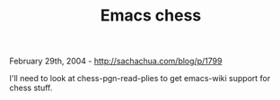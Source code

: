 #+TITLE: Emacs chess

February 29th, 2004 -
[[http://sachachua.com/blog/p/1799][http://sachachua.com/blog/p/1799]]

I'll need to look at chess-pgn-read-plies to get emacs-wiki support for
chess stuff.
